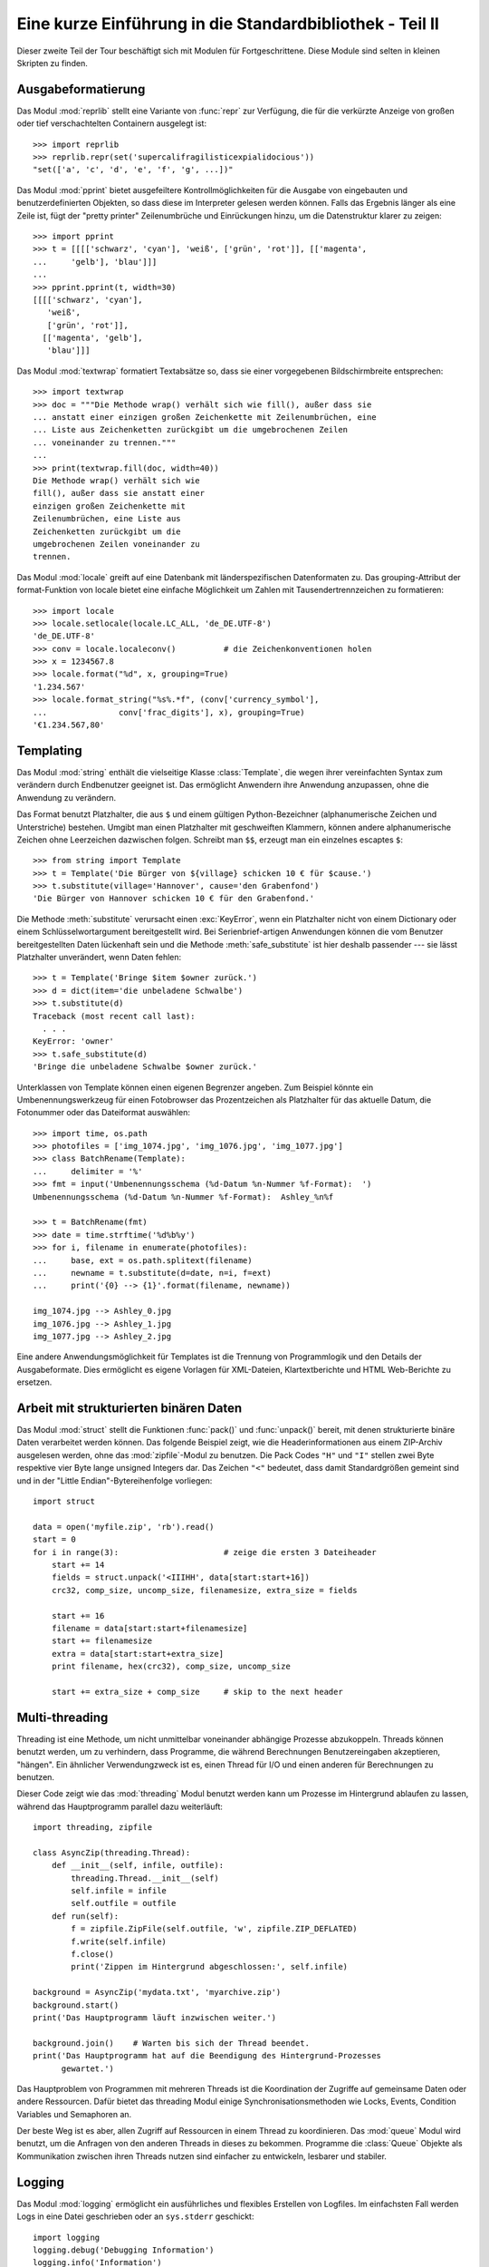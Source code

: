 .. _tut-brieftourtwo:

*********************************************************
Eine kurze Einführung in die Standardbibliothek - Teil II
*********************************************************

Dieser zweite Teil der Tour beschäftigt sich mit Modulen für
Fortgeschrittene. Diese Module sind selten in kleinen Skripten zu finden.

.. _tut-output-formatting:

Ausgabeformatierung
===================

Das Modul :mod:`reprlib` stellt eine Variante von :func:`repr` zur Verfügung, 
die für die verkürzte Anzeige von großen oder tief verschachtelten Containern 
ausgelegt ist::

   >>> import reprlib
   >>> reprlib.repr(set('supercalifragilisticexpialidocious'))
   "set(['a', 'c', 'd', 'e', 'f', 'g', ...])"

Das Modul :mod:`pprint` bietet ausgefeiltere Kontrollmöglichkeiten für die
Ausgabe von eingebauten und benutzerdefinierten Objekten, so dass diese im 
Interpreter gelesen werden können. Falls das Ergebnis länger als eine Zeile 
ist, fügt der "pretty printer" Zeilenumbrüche und Einrückungen hinzu, um die 
Datenstruktur klarer zu zeigen::

   >>> import pprint
   >>> t = [[[['schwarz', 'cyan'], 'weiß', ['grün', 'rot']], [['magenta',
   ...     'gelb'], 'blau']]]
   ...
   >>> pprint.pprint(t, width=30)
   [[[['schwarz', 'cyan'],
      'weiß',
      ['grün', 'rot']],
     [['magenta', 'gelb'],
      'blau']]]

Das Modul :mod:`textwrap` formatiert Textabsätze so, dass sie einer vorgegebenen
Bildschirmbreite entsprechen::

   >>> import textwrap
   >>> doc = """Die Methode wrap() verhält sich wie fill(), außer dass sie 
   ... anstatt einer einzigen großen Zeichenkette mit Zeilenumbrüchen, eine 
   ... Liste aus Zeichenketten zurückgibt um die umgebrochenen Zeilen 
   ... voneinander zu trennen."""
   ...
   >>> print(textwrap.fill(doc, width=40))
   Die Methode wrap() verhält sich wie
   fill(), außer dass sie anstatt einer
   einzigen großen Zeichenkette mit
   Zeilenumbrüchen, eine Liste aus
   Zeichenketten zurückgibt um die
   umgebrochenen Zeilen voneinander zu
   trennen.

Das Modul :mod:`locale` greift auf eine Datenbank mit länderspezifischen
Datenformaten zu. Das grouping-Attribut der format-Funktion von locale bietet 
eine einfache Möglichkeit um Zahlen mit Tausendertrennzeichen zu formatieren::

   >>> import locale
   >>> locale.setlocale(locale.LC_ALL, 'de_DE.UTF-8')
   'de_DE.UTF-8'
   >>> conv = locale.localeconv()          # die Zeichenkonventionen holen
   >>> x = 1234567.8
   >>> locale.format("%d", x, grouping=True)
   '1.234.567'
   >>> locale.format_string("%s%.*f", (conv['currency_symbol'],
   ...               conv['frac_digits'], x), grouping=True)
   '€1.234.567,80'

.. _tut-templating:

Templating
==========

Das Modul :mod:`string` enthält die vielseitige Klasse :class:`Template`, die
wegen ihrer vereinfachten Syntax zum verändern durch Endbenutzer geeignet ist.
Das ermöglicht Anwendern ihre Anwendung anzupassen, ohne die Anwendung zu
verändern.

Das Format benutzt Platzhalter, die aus ``$`` und einem gültigen
Python-Bezeichner (alphanumerische Zeichen und Unterstriche) bestehen. Umgibt man
einen Platzhalter mit geschweiften Klammern, können andere alphanumerische
Zeichen ohne Leerzeichen dazwischen folgen. Schreibt man ``$$``, erzeugt man ein
einzelnes escaptes ``$``::

   >>> from string import Template
   >>> t = Template('Die Bürger von ${village} schicken 10 € für $cause.')
   >>> t.substitute(village='Hannover', cause='den Grabenfond')
   'Die Bürger von Hannover schicken 10 € für den Grabenfond.'

Die Methode :meth:`substitute` verursacht einen :exc:`KeyError`, wenn ein
Platzhalter nicht von einem Dictionary oder einem Schlüsselwortargument
bereitgestellt wird. Bei Serienbrief-artigen Anwendungen können die vom Benutzer
bereitgestellten Daten lückenhaft sein und die Methode :meth:`safe_substitute`
ist hier deshalb passender --- sie lässt Platzhalter unverändert, wenn Daten
fehlen::

   >>> t = Template('Bringe $item $owner zurück.')
   >>> d = dict(item='die unbeladene Schwalbe')
   >>> t.substitute(d)
   Traceback (most recent call last):
     . . .
   KeyError: 'owner'
   >>> t.safe_substitute(d)
   'Bringe die unbeladene Schwalbe $owner zurück.'

Unterklassen von Template können einen eigenen Begrenzer angeben. Zum Beispiel
könnte ein Umbenennungswerkzeug für einen Fotobrowser das Prozentzeichen als
Platzhalter für das aktuelle Datum, die Fotonummer oder das Dateiformat
auswählen::

   >>> import time, os.path
   >>> photofiles = ['img_1074.jpg', 'img_1076.jpg', 'img_1077.jpg']
   >>> class BatchRename(Template):
   ...     delimiter = '%'
   >>> fmt = input('Umbenennungsschema (%d-Datum %n-Nummer %f-Format):  ')
   Umbenennungsschema (%d-Datum %n-Nummer %f-Format):  Ashley_%n%f

   >>> t = BatchRename(fmt)
   >>> date = time.strftime('%d%b%y')
   >>> for i, filename in enumerate(photofiles):
   ...     base, ext = os.path.splitext(filename)
   ...     newname = t.substitute(d=date, n=i, f=ext)
   ...     print('{0} --> {1}'.format(filename, newname))

   img_1074.jpg --> Ashley_0.jpg
   img_1076.jpg --> Ashley_1.jpg
   img_1077.jpg --> Ashley_2.jpg

Eine andere Anwendungsmöglichkeit für Templates ist die Trennung von
Programmlogik und den Details der Ausgabeformate. Dies ermöglicht es eigene
Vorlagen für XML-Dateien, Klartextberichte und HTML Web-Berichte zu ersetzen.


.. _tut-binary-formats:

Arbeit mit strukturierten binären Daten
=======================================

Das Modul :mod:`struct` stellt die Funktionen :func:`pack()` und
:func:`unpack()` bereit, mit denen strukturierte binäre Daten verarbeitet werden
können.  Das folgende Beispiel zeigt, wie die Headerinformationen aus einem
ZIP-Archiv ausgelesen werden, ohne das :mod:`zipfile`-Modul zu benutzen.  Die
Pack Codes ``"H"`` und ``"I"`` stellen zwei Byte respektive vier Byte lange
unsigned Integers dar.  Das Zeichen ``"<"`` bedeutet, dass damit Standardgrößen
gemeint sind und in der "Little Endian"-Bytereihenfolge vorliegen::

   import struct

   data = open('myfile.zip', 'rb').read()
   start = 0
   for i in range(3):                      # zeige die ersten 3 Dateiheader
       start += 14
       fields = struct.unpack('<IIIHH', data[start:start+16])
       crc32, comp_size, uncomp_size, filenamesize, extra_size = fields

       start += 16
       filename = data[start:start+filenamesize]
       start += filenamesize
       extra = data[start:start+extra_size]
       print filename, hex(crc32), comp_size, uncomp_size

       start += extra_size + comp_size     # skip to the next header

.. _tut-multi-threading:

Multi-threading
===============

Threading ist eine Methode, um nicht unmittelbar voneinander abhängige Prozesse
abzukoppeln. Threads können benutzt werden, um zu verhindern, dass Programme,
die während Berechnungen Benutzereingaben akzeptieren, "hängen".  Ein ähnlicher
Verwendungzweck ist es, einen Thread für I/O und einen anderen für Berechnungen
zu benutzen.

Dieser Code zeigt wie das :mod:`threading` Modul benutzt werden kann um Prozesse
im Hintergrund ablaufen zu lassen, während das Hauptprogramm parallel dazu
weiterläuft::

   import threading, zipfile

   class AsyncZip(threading.Thread):
       def __init__(self, infile, outfile):
           threading.Thread.__init__(self)
           self.infile = infile
           self.outfile = outfile
       def run(self):
           f = zipfile.ZipFile(self.outfile, 'w', zipfile.ZIP_DEFLATED)
           f.write(self.infile)
           f.close()
           print('Zippen im Hintergrund abgeschlossen:', self.infile)

   background = AsyncZip('mydata.txt', 'myarchive.zip')
   background.start()
   print('Das Hauptprogramm läuft inzwischen weiter.')

   background.join()    # Warten bis sich der Thread beendet.
   print('Das Hauptprogramm hat auf die Beendigung des Hintergrund-Prozesses
         gewartet.')

Das Hauptproblem von Programmen mit mehreren Threads ist die Koordination der
Zugriffe auf gemeinsame Daten oder andere Ressourcen. Dafür bietet das
threading Modul einige Synchronisationsmethoden wie Locks, Events, Condition
Variables und Semaphoren an.

Der beste Weg ist es aber, allen Zugriff auf Ressourcen in einem Thread zu
koordinieren. Das :mod:`queue` Modul wird benutzt, um die Anfragen von den
anderen Threads in dieses zu bekommen. Programme die :class:`Queue` Objekte als
Kommunikation zwischen ihren Threads nutzen sind einfacher zu entwickeln,
lesbarer und stabiler.

.. _tut-logging:

Logging
=======

Das Modul :mod:`logging` ermöglicht ein ausführliches und flexibles Erstellen
von Logfiles. Im einfachsten Fall werden Logs in eine Datei geschrieben oder an
``sys.stderr`` geschickt::

   import logging
   logging.debug('Debugging Information')
   logging.info('Information')
   logging.warning('Warnung:Datei %s nicht gefunden', 'server.conf')
   logging.error('Fehler')
   logging.critical('Kritischer Fehler!')

Die Ausgabe von Meldungen der Stufen *info* und *debug* wird standardmäßig
unterdrückt; übrige Meldungen werden an ``sys.stderr`` geschickt. Darüber hinaus
können Meldungen auch per E-Mail, über Datenpakete (UDP), Sockets (TCP) oder an
einen HTTP-Server ausgeliefert werden. Filter können weiterhin entscheiden,
worüber Meldungen ausgegeben werden - je nach Priorität: :const:`DEBUG`,
:const:`INFO`, :const:`WARNING`, :const:`ERROR` und :const:`CRITICAL`.

Das Logging-system kann entweder direkt mittels Python konfiguriert werden oder
seine Konfiguration aus einer vom Benutzer definierbaren Konfigurationsdatei
lesen, ohne dass dabei das Programm selbst geändert werden muss.


.. _tut-weak-references:

Weak References
===============

Python bietet automatische Speicherverwaltung (Zählen von Referenzen für die
meisten Objekte und :term:`garbage collection`). Der Speicher wird kurz nachdem
die letzte Referenz auf ein Objekt aufgelöst worden ist freigegeben.

Für die meisten Anwendungen funktioniert dieser Ansatz gut, gelegentlich kann es
allerdings auch nötig werden, Objekte nur so lange vorzuhalten, wie sie an
anderer Stelle noch verwendet werden. Das allein führt allerdings bereits dazu,
dass eine Referenz auf das Objekt erstellt wird, die es permanent macht. Mit dem
Modul :mod:`weakref` können Objekte vorgehalten werden, ohne eine Referenz zu
erstellen. Wird das Objekt nicht länger gebraucht, wird es automatisch aus einer
Tabelle mit so genannten *schwachen Referenzen* gelöscht und eine
Rückruf-Funktion für *weakref*-Objekte wird aufgerufen. Dieser Mechanismus wird
etwa verwendet, um Objekte zwischenzuspeichern, deren Erstellung besonders
aufwändig ist::

   >>> import weakref, gc
   >>> class A:
   ...     def __init__(self, value):
   ...             self.value = value
   ...     def __repr__(self):
   ...             return str(self.value)
   ...
   >>> a = A(10)                   # Eine Referenz erstellen
   >>> d = weakref.WeakValueDictionary()
   >>> d['primary'] = a            # Erstellt keine Referenz
   >>> d['primary']                # Klappt, falls Objekt noch vorhanden
   10
   >>> del a                       # Einzige Referenz löschen
   >>> gc.collect()                # Garbage collector aufrufen
   0
   >>> d['primary']                # Eintrag wurde automatisch gelöscht
   Traceback (most recent call last):
     File "<stdin>", line 1, in <module>
       d['primary']                # Eintrag wurde automatisch gelöscht
     File "C:/python31/lib/weakref.py", line 46, in __getitem__
       o = self.data[key]()
   KeyError: 'primary'


.. _tut-list-tools:

Werkzeuge zum Arbeiten mit Listen
=================================

Viele Datenstrukturen können mit dem eingebauten Listentyp dargestellt werden.
Jedoch gibt es manchmal Bedarf für eine alternative Implementierung mit anderen
Abstrichen was Leistung angeht.

Das Modul :mod:`array` stellt die Klasse :class:`array` bereit, die sich wie
eine Liste verhält, jedoch nur homogene Daten aufnimmt und diese kompakter
speichert. Das folgende Beispiel zeigt ein ``array`` von Nummern, die als
vorzeichenlose binäre Nummern der Länge 2 Byte (Typcode ``"H"``) gespeichert
werden, anstatt der bei Listen üblichen 16 Byte pro Python-Ganzzahlobjekt::

    >>> from array import array
    >>> a = array('H', [4000, 10, 700, 22222])
    >>> sum(a)
    26932
    >>> a[1:3]
    array('H', [10, 700])

Das Modul :mod:`collections` stellt die Klasse :class:`deque` bereit, das sich
wie eine Liste verhält, aber an das schneller angehängt und schneller Werte von
der linken Seite "gepopt" werden können, jedoch langsamer Werte in der Mitte
nachschlägt. Sie ist gut dazu geeignet Schlangen (Queues) und Baumsuchen, die
zuerst in der Breite suchen (breadth first tree searches)::

    >>> from collections import deque
    >>> d = deque(["task1", "task2", "task3"])
    >>> d.append("task4")
    >>> print("Handling", d.popleft())
    Handling task1

    unsearched = deque([starting_node])
    def breadth_first_search(unsearched):
       node = unsearched.popleft()
       for m in gen_moves(node):
           if is_goal(m):
               return m
           unsearched.append(m)

Zusätzlich zu alternativen Implementierungen von Listen bietet die Bibliothek
auch andere Werkzeuge wie das :mod:`bisect`-Modul an, das Funktionen zum
verändern von sortierten Listen enthält::

    >>> import bisect
    >>> scores = [(100, 'perl'), (200, 'tcl'), (400, 'lua'), (500, 'python')]
    >>> bisect.insort(scores, (300, 'ruby'))
    >>> scores
    [(100, 'perl'), (200, 'tcl'), (300, 'ruby'), (400, 'lua'), (500, 'python')]

Das :mod:`heapq`-Modul stellt Funktionen bereit, um Heaps auf der Basis von
normalen Listen zu implementieren. Der niedrigste Wert wird immer an der
Position Null gehalten. Das ist nützlich für Anwendungen, die wiederholt auf das
kleinste Element zugreifen, aber nicht die komplette Liste sortieren wollen::

    >>> from heapq import heapify, heappop, heappush
    >>> data = [1, 3, 5, 7, 9, 2, 4, 6, 8, 0]
    >>> heapify(data)                      # in Heapreihenfolge neu ordnen
    >>> heappush(data, -5)                 # neuen Eintrag hinzufügen
    >>> [heappop(data) for i in range(3)]  # die drei kleinsten Einträge holen
    [-5, 0, 1]


.. _tut-decimal-fp:

Dezimale Fließkomma-Arithmetik
==============================

Das Modul :mod:`decimal` bietet den :class:`Decimal`-Datentyp für dezimale
Fließkomma-Arithmetik. Verglichen mit der eingebauten :class:`float`-
Implementierung von binären Fließkomma-Zahlen ist die Klasse besonders
hilfreich für

* Finanzanwendungen und andere Gebiete, die eine exakte dezimale Repräsentation,
* Kontrolle über die Präzision,
* Kontrolle über die Rundung, um gesetzliche oder regulative Anforderungen zu
  erfüllen,
* das Tracking von signifikanten Dezimalstellen

erfordern, oder

* für Anwendungen bei denen der Benutzer erwartet, dass die Resultate den
  händischen Berechnungen entsprechen.

Die Berechnung einer 5% Steuer auf eine 70 Cent Telefonrechnung ergibt
unterschiedliche Ergebnisse in dezimaler und binärer Fließkomma-Repräsentation.
Der Unterschied wird signifikant, wenn die Ergebnisse auf den nächsten Cent
gerundet werden::

    >>> from decimal import *
    >>> round(Decimal('0.70') * Decimal('1.05'), 2)
    Decimal('0.74')
    >>> round(.70 * 1.05, 2)
    0.73

Das :class:`Decimal` Ergebnis behält die Null am Ende, automatisch vierstellige
Signifikanz aus den Faktoren mit zweistelliger Signifikanz folgernd.
``Decimal`` bildet die händische Mathematik nach und vermeidet Probleme, die
auftreten, wenn binäre Fließkomma-Repräsentation dezimale Mengen nicht exakt
repräsentieren können.

Die exakte Darstellung ermöglicht es der Klasse :class:`Decimal` Modulo
Berechnungen und Vergleiche auf Gleichheit durchzuführen, bei denen die binäre
Fließkomma-Repräsentation untauglich ist::

    >>> Decimal('1.00') % Decimal('.10')
    Decimal('0.00')
    >>> 1.00 % 0.10
    0.09999999999999995

    >>> sum([Decimal('0.1')]*10) == Decimal('1.0')
    True
    >>> sum([0.1]*10) == 1.0
    False

Das :mod:`decimal`-Modul ermöglicht Arithmetik mit so viel Genauigkeit, wie
benötigt wird::

    >>> getcontext().prec = 36
    >>> Decimal(1) / Decimal(7)
    Decimal('0.142857142857142857142857142857142857')

